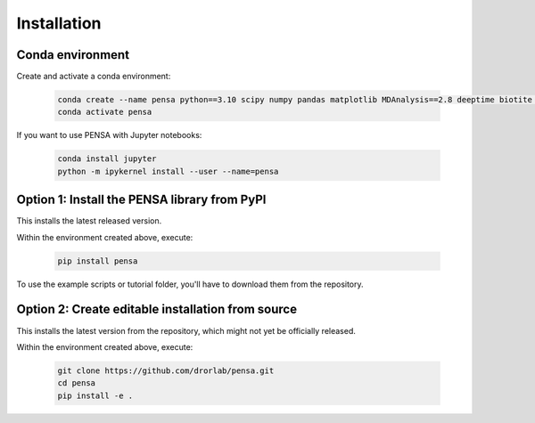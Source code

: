 Installation
============

Conda environment
"""""""""""""""""

Create and activate a conda environment:

  .. code:: bash

    conda create --name pensa python==3.10 scipy numpy pandas matplotlib MDAnalysis==2.8 deeptime biotite pip -c conda-forge
    conda activate pensa

If you want to use PENSA with Jupyter notebooks:

  .. code:: bash

    conda install jupyter
    python -m ipykernel install --user --name=pensa

Option 1: Install the PENSA library from PyPI
"""""""""""""""""""""""""""""""""""""""""""""

This installs the latest released version.

Within the environment created above, execute:

  .. code:: bash

    pip install pensa

To use the example scripts or tutorial folder, you'll have to download them from the repository.

Option 2: Create editable installation from source
""""""""""""""""""""""""""""""""""""""""""""""""""

This installs the latest version from the repository, which might not yet be officially released.

Within the environment created above, execute:

  .. code:: bash

    git clone https://github.com/drorlab/pensa.git  
    cd pensa
    pip install -e . 



